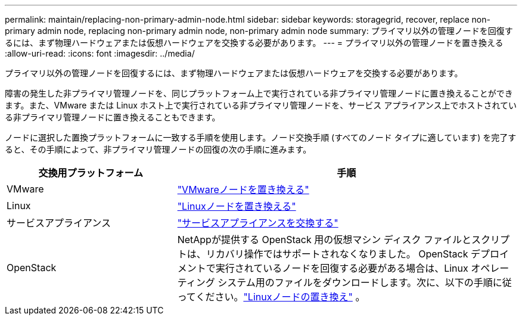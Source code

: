 ---
permalink: maintain/replacing-non-primary-admin-node.html 
sidebar: sidebar 
keywords: storagegrid, recover, replace non-primary admin node, replacing non-primary admin node, non-primary admin node 
summary: プライマリ以外の管理ノードを回復するには、まず物理ハードウェアまたは仮想ハードウェアを交換する必要があります。 
---
= プライマリ以外の管理ノードを置き換える
:allow-uri-read: 
:icons: font
:imagesdir: ../media/


[role="lead"]
プライマリ以外の管理ノードを回復するには、まず物理ハードウェアまたは仮想ハードウェアを交換する必要があります。

障害の発生した非プライマリ管理ノードを、同じプラットフォーム上で実行されている非プライマリ管理ノードに置き換えることができます。また、VMware または Linux ホスト上で実行されている非プライマリ管理ノードを、サービス アプライアンス上でホストされている非プライマリ管理ノードに置き換えることもできます。

ノードに選択した置換プラットフォームに一致する手順を使用します。ノード交換手順 (すべてのノード タイプに適しています) を完了すると、その手順によって、非プライマリ管理ノードの回復の次の手順に進みます。

[cols="1a,2a"]
|===
| 交換用プラットフォーム | 手順 


 a| 
VMware
 a| 
link:all-node-types-replacing-vmware-node.html["VMwareノードを置き換える"]



 a| 
Linux
 a| 
link:all-node-types-replacing-linux-node.html["Linuxノードを置き換える"]



 a| 
サービスアプライアンス
 a| 
link:replacing-failed-node-with-services-appliance.html["サービスアプライアンスを交換する"]



 a| 
OpenStack
 a| 
NetAppが提供する OpenStack 用の仮想マシン ディスク ファイルとスクリプトは、リカバリ操作ではサポートされなくなりました。 OpenStack デプロイメントで実行されているノードを回復する必要がある場合は、Linux オペレーティング システム用のファイルをダウンロードします。次に、以下の手順に従ってください。link:all-node-types-replacing-linux-node.html["Linuxノードの置き換え"] 。

|===